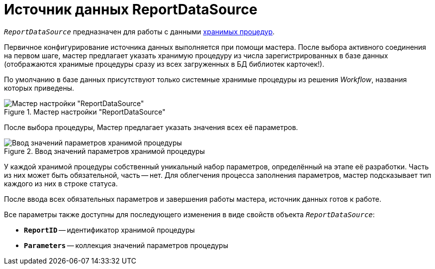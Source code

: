 = Источник данных ReportDataSource

`_ReportDataSource_` предназначен для работы с данными xref:cards:use-reports.adoc[хранимых процедур].

Первичное конфигурирование источника данных выполняется при помощи мастера. После выбора активного соединения на первом шаге, мастер предлагает указать хранимую процедуру из числа зарегистрированных в базе данных (отображаются хранимые процедуры сразу из всех загруженных в БД библиотек карточек!).

По умолчанию в базе данных присутствуют только системные хранимые процедуры из решения _Workflow_, названия которых приведены.

.Мастер настройки "ReportDataSource"
image::ROOT:report-data-source-master.png[Мастер настройки "ReportDataSource"]

После выбора процедуры, Мастер предлагает указать значения всех её параметров.

.Ввод значений параметров хранимой процедуры
image::ROOT:stored-procedure-parameters.png[Ввод значений параметров хранимой процедуры]

У каждой хранимой процедуры собственный уникальный набор параметров, определённый на этапе её разработки. Часть из них может быть обязательной, часть -- нет. Для облегчения процесса заполнения параметров, мастер подсказывает тип каждого из них в строке статуса.

После ввода всех обязательных параметров и завершения работы мастера, источник данных готов к работе.

.Все параметры также доступны для последующего изменения в виде свойств объекта `_ReportDataSource_`:
* `*ReportID*` -- идентификатор хранимой процедуры
* `*Parameters*` -- коллекция значений параметров процедуры

